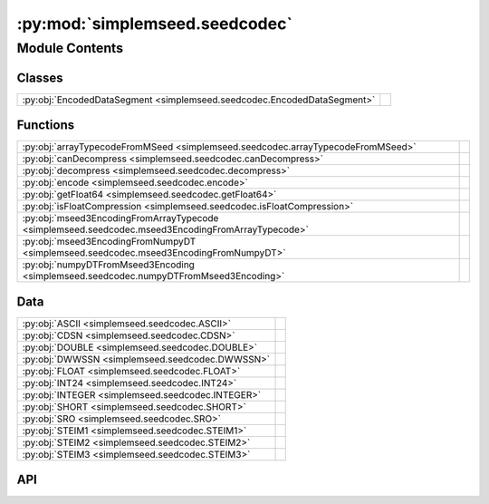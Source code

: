 :py:mod:`simplemseed.seedcodec`
===============================

.. py:module:: simplemseed.seedcodec

.. autodoc2-docstring:: simplemseed.seedcodec
   :allowtitles:

Module Contents
---------------

Classes
~~~~~~~

.. list-table::
   :class: autosummary longtable
   :align: left

   * - :py:obj:`EncodedDataSegment <simplemseed.seedcodec.EncodedDataSegment>`
     - .. autodoc2-docstring:: simplemseed.seedcodec.EncodedDataSegment
          :summary:

Functions
~~~~~~~~~

.. list-table::
   :class: autosummary longtable
   :align: left

   * - :py:obj:`arrayTypecodeFromMSeed <simplemseed.seedcodec.arrayTypecodeFromMSeed>`
     - .. autodoc2-docstring:: simplemseed.seedcodec.arrayTypecodeFromMSeed
          :summary:
   * - :py:obj:`canDecompress <simplemseed.seedcodec.canDecompress>`
     - .. autodoc2-docstring:: simplemseed.seedcodec.canDecompress
          :summary:
   * - :py:obj:`decompress <simplemseed.seedcodec.decompress>`
     - .. autodoc2-docstring:: simplemseed.seedcodec.decompress
          :summary:
   * - :py:obj:`encode <simplemseed.seedcodec.encode>`
     - .. autodoc2-docstring:: simplemseed.seedcodec.encode
          :summary:
   * - :py:obj:`getFloat64 <simplemseed.seedcodec.getFloat64>`
     - .. autodoc2-docstring:: simplemseed.seedcodec.getFloat64
          :summary:
   * - :py:obj:`isFloatCompression <simplemseed.seedcodec.isFloatCompression>`
     - .. autodoc2-docstring:: simplemseed.seedcodec.isFloatCompression
          :summary:
   * - :py:obj:`mseed3EncodingFromArrayTypecode <simplemseed.seedcodec.mseed3EncodingFromArrayTypecode>`
     - .. autodoc2-docstring:: simplemseed.seedcodec.mseed3EncodingFromArrayTypecode
          :summary:
   * - :py:obj:`mseed3EncodingFromNumpyDT <simplemseed.seedcodec.mseed3EncodingFromNumpyDT>`
     - .. autodoc2-docstring:: simplemseed.seedcodec.mseed3EncodingFromNumpyDT
          :summary:
   * - :py:obj:`numpyDTFromMseed3Encoding <simplemseed.seedcodec.numpyDTFromMseed3Encoding>`
     - .. autodoc2-docstring:: simplemseed.seedcodec.numpyDTFromMseed3Encoding
          :summary:

Data
~~~~

.. list-table::
   :class: autosummary longtable
   :align: left

   * - :py:obj:`ASCII <simplemseed.seedcodec.ASCII>`
     - .. autodoc2-docstring:: simplemseed.seedcodec.ASCII
          :summary:
   * - :py:obj:`CDSN <simplemseed.seedcodec.CDSN>`
     - .. autodoc2-docstring:: simplemseed.seedcodec.CDSN
          :summary:
   * - :py:obj:`DOUBLE <simplemseed.seedcodec.DOUBLE>`
     - .. autodoc2-docstring:: simplemseed.seedcodec.DOUBLE
          :summary:
   * - :py:obj:`DWWSSN <simplemseed.seedcodec.DWWSSN>`
     - .. autodoc2-docstring:: simplemseed.seedcodec.DWWSSN
          :summary:
   * - :py:obj:`FLOAT <simplemseed.seedcodec.FLOAT>`
     - .. autodoc2-docstring:: simplemseed.seedcodec.FLOAT
          :summary:
   * - :py:obj:`INT24 <simplemseed.seedcodec.INT24>`
     - .. autodoc2-docstring:: simplemseed.seedcodec.INT24
          :summary:
   * - :py:obj:`INTEGER <simplemseed.seedcodec.INTEGER>`
     - .. autodoc2-docstring:: simplemseed.seedcodec.INTEGER
          :summary:
   * - :py:obj:`SHORT <simplemseed.seedcodec.SHORT>`
     - .. autodoc2-docstring:: simplemseed.seedcodec.SHORT
          :summary:
   * - :py:obj:`SRO <simplemseed.seedcodec.SRO>`
     - .. autodoc2-docstring:: simplemseed.seedcodec.SRO
          :summary:
   * - :py:obj:`STEIM1 <simplemseed.seedcodec.STEIM1>`
     - .. autodoc2-docstring:: simplemseed.seedcodec.STEIM1
          :summary:
   * - :py:obj:`STEIM2 <simplemseed.seedcodec.STEIM2>`
     - .. autodoc2-docstring:: simplemseed.seedcodec.STEIM2
          :summary:
   * - :py:obj:`STEIM3 <simplemseed.seedcodec.STEIM3>`
     - .. autodoc2-docstring:: simplemseed.seedcodec.STEIM3
          :summary:

API
~~~

.. py:data:: ASCII
   :canonical: simplemseed.seedcodec.ASCII
   :type: int
   :value: 0

   .. autodoc2-docstring:: simplemseed.seedcodec.ASCII

.. py:data:: CDSN
   :canonical: simplemseed.seedcodec.CDSN
   :type: int
   :value: 16

   .. autodoc2-docstring:: simplemseed.seedcodec.CDSN

.. py:data:: DOUBLE
   :canonical: simplemseed.seedcodec.DOUBLE
   :type: int
   :value: 5

   .. autodoc2-docstring:: simplemseed.seedcodec.DOUBLE

.. py:data:: DWWSSN
   :canonical: simplemseed.seedcodec.DWWSSN
   :type: int
   :value: 32

   .. autodoc2-docstring:: simplemseed.seedcodec.DWWSSN

.. py:class:: EncodedDataSegment(compressionType, dataBytes: typing.Union[bytes, bytearray], numSamples, littleEndian: bool)
   :canonical: simplemseed.seedcodec.EncodedDataSegment

   .. autodoc2-docstring:: simplemseed.seedcodec.EncodedDataSegment

   .. rubric:: Initialization

   .. autodoc2-docstring:: simplemseed.seedcodec.EncodedDataSegment.__init__

   .. py:attribute:: compressionType
      :canonical: simplemseed.seedcodec.EncodedDataSegment.compressionType
      :type: int
      :value: None

      .. autodoc2-docstring:: simplemseed.seedcodec.EncodedDataSegment.compressionType

   .. py:attribute:: dataBytes
      :canonical: simplemseed.seedcodec.EncodedDataSegment.dataBytes
      :type: typing.Union[bytes, bytearray]
      :value: None

      .. autodoc2-docstring:: simplemseed.seedcodec.EncodedDataSegment.dataBytes

   .. py:method:: decode()
      :canonical: simplemseed.seedcodec.EncodedDataSegment.decode

      .. autodoc2-docstring:: simplemseed.seedcodec.EncodedDataSegment.decode

   .. py:method:: isFloatCompression() -> bool
      :canonical: simplemseed.seedcodec.EncodedDataSegment.isFloatCompression

      .. autodoc2-docstring:: simplemseed.seedcodec.EncodedDataSegment.isFloatCompression

   .. py:attribute:: littleEndian
      :canonical: simplemseed.seedcodec.EncodedDataSegment.littleEndian
      :type: bool
      :value: None

      .. autodoc2-docstring:: simplemseed.seedcodec.EncodedDataSegment.littleEndian

   .. py:attribute:: numSamples
      :canonical: simplemseed.seedcodec.EncodedDataSegment.numSamples
      :type: int
      :value: None

      .. autodoc2-docstring:: simplemseed.seedcodec.EncodedDataSegment.numSamples

.. py:data:: FLOAT
   :canonical: simplemseed.seedcodec.FLOAT
   :type: int
   :value: 4

   .. autodoc2-docstring:: simplemseed.seedcodec.FLOAT

.. py:data:: INT24
   :canonical: simplemseed.seedcodec.INT24
   :type: int
   :value: 2

   .. autodoc2-docstring:: simplemseed.seedcodec.INT24

.. py:data:: INTEGER
   :canonical: simplemseed.seedcodec.INTEGER
   :type: int
   :value: 3

   .. autodoc2-docstring:: simplemseed.seedcodec.INTEGER

.. py:data:: SHORT
   :canonical: simplemseed.seedcodec.SHORT
   :type: int
   :value: 1

   .. autodoc2-docstring:: simplemseed.seedcodec.SHORT

.. py:data:: SRO
   :canonical: simplemseed.seedcodec.SRO
   :type: int
   :value: 30

   .. autodoc2-docstring:: simplemseed.seedcodec.SRO

.. py:data:: STEIM1
   :canonical: simplemseed.seedcodec.STEIM1
   :type: int
   :value: 10

   .. autodoc2-docstring:: simplemseed.seedcodec.STEIM1

.. py:data:: STEIM2
   :canonical: simplemseed.seedcodec.STEIM2
   :type: int
   :value: 11

   .. autodoc2-docstring:: simplemseed.seedcodec.STEIM2

.. py:data:: STEIM3
   :canonical: simplemseed.seedcodec.STEIM3
   :type: int
   :value: 19

   .. autodoc2-docstring:: simplemseed.seedcodec.STEIM3

.. py:function:: arrayTypecodeFromMSeed(encoding: int) -> str
   :canonical: simplemseed.seedcodec.arrayTypecodeFromMSeed

   .. autodoc2-docstring:: simplemseed.seedcodec.arrayTypecodeFromMSeed

.. py:function:: canDecompress(encoding: int) -> bool
   :canonical: simplemseed.seedcodec.canDecompress

   .. autodoc2-docstring:: simplemseed.seedcodec.canDecompress

.. py:function:: decompress(compressionType: int, dataBytes: bytearray, numSamples: int, littleEndian: bool) -> numpy.ndarray
   :canonical: simplemseed.seedcodec.decompress

   .. autodoc2-docstring:: simplemseed.seedcodec.decompress

.. py:function:: encode(data, encoding=None, littleEndian=True)
   :canonical: simplemseed.seedcodec.encode

   .. autodoc2-docstring:: simplemseed.seedcodec.encode

.. py:function:: getFloat64(dataBytes, offset, littleEndian)
   :canonical: simplemseed.seedcodec.getFloat64

   .. autodoc2-docstring:: simplemseed.seedcodec.getFloat64

.. py:function:: isFloatCompression(compressionType: int) -> bool
   :canonical: simplemseed.seedcodec.isFloatCompression

   .. autodoc2-docstring:: simplemseed.seedcodec.isFloatCompression

.. py:function:: mseed3EncodingFromArrayTypecode(typecode: str, itemsize: int) -> int
   :canonical: simplemseed.seedcodec.mseed3EncodingFromArrayTypecode

   .. autodoc2-docstring:: simplemseed.seedcodec.mseed3EncodingFromArrayTypecode

.. py:function:: mseed3EncodingFromNumpyDT(dt: numpy.dtype) -> int
   :canonical: simplemseed.seedcodec.mseed3EncodingFromNumpyDT

   .. autodoc2-docstring:: simplemseed.seedcodec.mseed3EncodingFromNumpyDT

.. py:function:: numpyDTFromMseed3Encoding(encoding: int)
   :canonical: simplemseed.seedcodec.numpyDTFromMseed3Encoding

   .. autodoc2-docstring:: simplemseed.seedcodec.numpyDTFromMseed3Encoding
